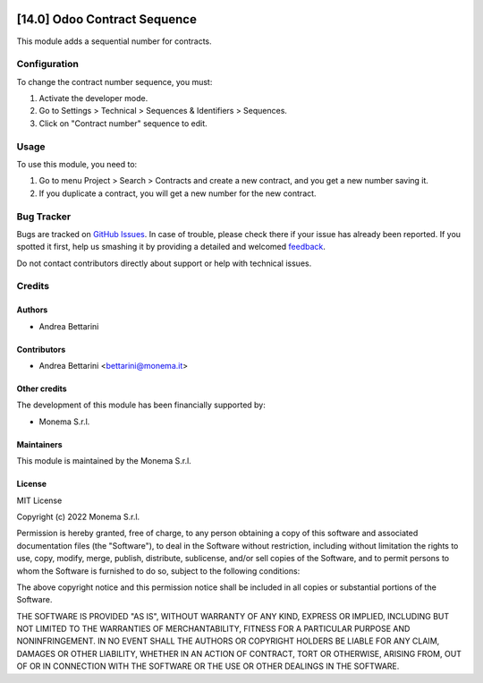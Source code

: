 .. image:: https://img.shields.io/github/license/monemasrl/contract_sequence
   :target: https://github.com/monemasrl/contract_sequence/blob/14.0/LICENSE
   :alt: License: MIT

=============================
[14.0] Odoo Contract Sequence
=============================

This module adds a sequential number for contracts.

Configuration
=============

To change the contract number sequence, you must:

#. Activate the developer mode.
#. Go to Settings > Technical > Sequences & Identifiers > Sequences.
#. Click on "Contract number" sequence to edit.

Usage
=====

To use this module, you need to:

#. Go to menu Project > Search > Contracts and create a new contract, and you get a new number saving it.
#. If you duplicate a contract, you will get a new number for the new contract.

Bug Tracker
===========

Bugs are tracked on `GitHub Issues <https://github.com/monemasrl/contract_sequence/issues>`_.
In case of trouble, please check there if your issue has already been reported.
If you spotted it first, help us smashing it by providing a detailed and welcomed
`feedback <https://github.com/monemasrl/contract_sequence/issues/new?body=**Module%20Info**%0AVersion:%2014.0%0A%0A**Describe%20the%20bug**%0AA%20clear%20and%20concise%20description%20of%20what%20the%20bug%20is.%0A%0A**To%20Reproduce**%0ASteps%20to%20reproduce%20the%20behavior:%0A1.%20Go%20to%20'...'%0A2.%20Click%20on%20'....'%0A3.%20Scroll%20down%20to%20'....'%0A4.%20See%20error%0A%0A**Expected%20behavior**%0A
A%20clear%20and%20concise%20description%20of%20what%20you%20expected%20to%20happen.%0A%0A**Additional%20context**%0AAdd%20any%20other%20context%20about%20the%20problem%20here.>`_.



Do not contact contributors directly about support or help with technical issues.

Credits
=======

Authors
~~~~~~~

* Andrea Bettarini

Contributors
~~~~~~~~~~~~

* Andrea Bettarini <bettarini@monema.it>

Other credits
~~~~~~~~~~~~~

The development of this module has been financially supported by:

* Monema S.r.l.

Maintainers
~~~~~~~~~~~

This module is maintained by the Monema S.r.l.

.. image:: https://monema.it/img/logo.svg
   :alt: Monema S.r.l.
   :target: https://monema.it


License
~~~~~~~

MIT License

Copyright (c) 2022 Monema S.r.l.

Permission is hereby granted, free of charge, to any person obtaining a copy
of this software and associated documentation files (the "Software"), to deal
in the Software without restriction, including without limitation the rights
to use, copy, modify, merge, publish, distribute, sublicense, and/or sell
copies of the Software, and to permit persons to whom the Software is
furnished to do so, subject to the following conditions:

The above copyright notice and this permission notice shall be included in all
copies or substantial portions of the Software.

THE SOFTWARE IS PROVIDED "AS IS", WITHOUT WARRANTY OF ANY KIND, EXPRESS OR
IMPLIED, INCLUDING BUT NOT LIMITED TO THE WARRANTIES OF MERCHANTABILITY,
FITNESS FOR A PARTICULAR PURPOSE AND NONINFRINGEMENT. IN NO EVENT SHALL THE
AUTHORS OR COPYRIGHT HOLDERS BE LIABLE FOR ANY CLAIM, DAMAGES OR OTHER
LIABILITY, WHETHER IN AN ACTION OF CONTRACT, TORT OR OTHERWISE, ARISING FROM,
OUT OF OR IN CONNECTION WITH THE SOFTWARE OR THE USE OR OTHER DEALINGS IN THE
SOFTWARE.
